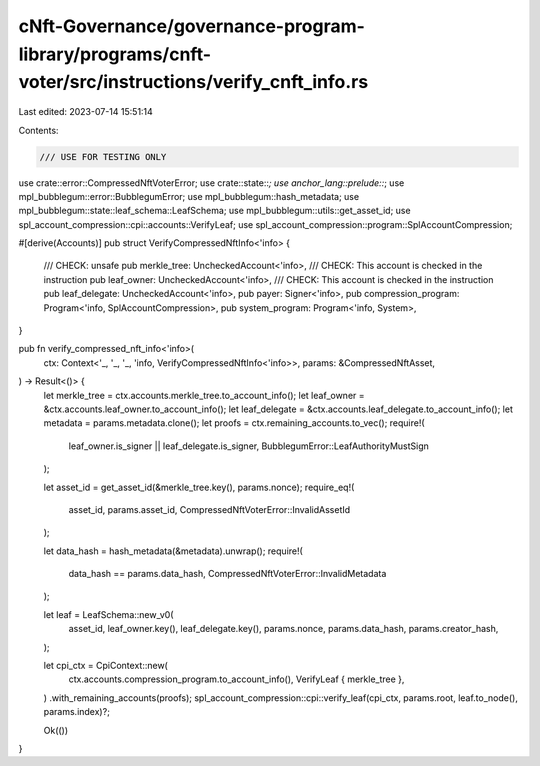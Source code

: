 cNft-Governance/governance-program-library/programs/cnft-voter/src/instructions/verify_cnft_info.rs
===================================================================================================

Last edited: 2023-07-14 15:51:14

Contents:

.. code-block:: rs

    /// USE FOR TESTING ONLY
use crate::error::CompressedNftVoterError;
use crate::state::*;
use anchor_lang::prelude::*;
use mpl_bubblegum::error::BubblegumError;
use mpl_bubblegum::hash_metadata;
use mpl_bubblegum::state::leaf_schema::LeafSchema;
use mpl_bubblegum::utils::get_asset_id;
use spl_account_compression::cpi::accounts::VerifyLeaf;
use spl_account_compression::program::SplAccountCompression;

#[derive(Accounts)]
pub struct VerifyCompressedNftInfo<'info> {
    /// CHECK: unsafe
    pub merkle_tree: UncheckedAccount<'info>,
    /// CHECK: This account is checked in the instruction
    pub leaf_owner: UncheckedAccount<'info>,
    /// CHECK: This account is checked in the instruction
    pub leaf_delegate: UncheckedAccount<'info>,
    pub payer: Signer<'info>,
    pub compression_program: Program<'info, SplAccountCompression>,
    pub system_program: Program<'info, System>,
}

pub fn verify_compressed_nft_info<'info>(
    ctx: Context<'_, '_, '_, 'info, VerifyCompressedNftInfo<'info>>,
    params: &CompressedNftAsset,
) -> Result<()> {
    let merkle_tree = ctx.accounts.merkle_tree.to_account_info();
    let leaf_owner = &ctx.accounts.leaf_owner.to_account_info();
    let leaf_delegate = &ctx.accounts.leaf_delegate.to_account_info();
    let metadata = params.metadata.clone();
    let proofs = ctx.remaining_accounts.to_vec();
    require!(
        leaf_owner.is_signer || leaf_delegate.is_signer,
        BubblegumError::LeafAuthorityMustSign
    );

    let asset_id = get_asset_id(&merkle_tree.key(), params.nonce);
    require_eq!(
        asset_id,
        params.asset_id,
        CompressedNftVoterError::InvalidAssetId
    );

    let data_hash = hash_metadata(&metadata).unwrap();
    require!(
        data_hash == params.data_hash,
        CompressedNftVoterError::InvalidMetadata
    );

    let leaf = LeafSchema::new_v0(
        asset_id,
        leaf_owner.key(),
        leaf_delegate.key(),
        params.nonce,
        params.data_hash,
        params.creator_hash,
    );

    let cpi_ctx = CpiContext::new(
        ctx.accounts.compression_program.to_account_info(),
        VerifyLeaf { merkle_tree },
    )
    .with_remaining_accounts(proofs);
    spl_account_compression::cpi::verify_leaf(cpi_ctx, params.root, leaf.to_node(), params.index)?;

    Ok(())
}



